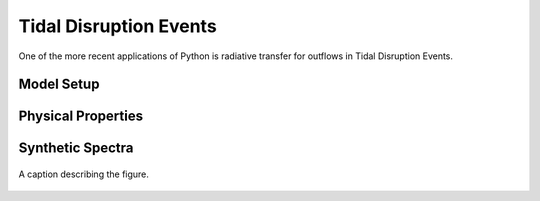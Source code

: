 .. examples :

Tidal Disruption Events
#######################

One of the more recent applications of Python is radiative transfer for outflows
in Tidal Disruption Events.

Model Setup
===========


Physical Properties
===================


Synthetic Spectra
=================

.. figure:: images/tde_spectra.png
    :align: center

    A caption describing the figure.
